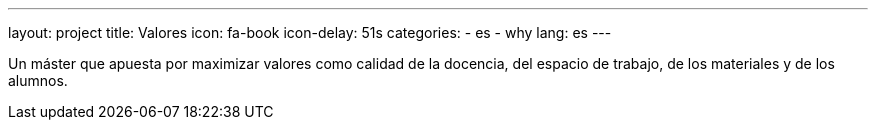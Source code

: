 ---
layout: project
title: Valores
icon: fa-book
icon-delay: 51s
categories:
  - es
  - why
lang: es
---

Un máster que apuesta por
maximizar
valores
como
calidad de la docencia, del
espacio de trabajo, de los
materiales y de los alumnos.